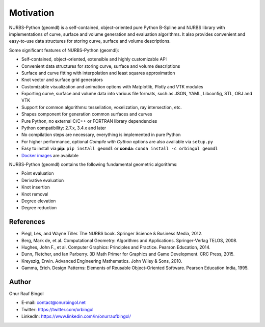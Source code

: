 Motivation
^^^^^^^^^^

NURBS-Python (geomdl) is a self-contained, object-oriented pure Python B-Spline and NURBS library with implementations
of curve, surface and volume generation and evaluation algorithms. It also provides convenient and easy-to-use data
structures for storing curve, surface and volume descriptions.

Some significant features of NURBS-Python (geomdl):

* Self-contained, object-oriented, extensible and highly customizable API
* Convenient data structures for storing curve, surface and volume descriptions
* Surface and curve fitting with interpolation and least squares approximation
* Knot vector and surface grid generators
* Customizable visualization and animation options with Matplotlib, Plotly and VTK modules
* Exporting curve, surface and volume data into various file formats, such as JSON, YAML, Libconfig, STL, OBJ and VTK
* Support for common algorithms: tessellation, voxelization, ray intersection, etc.
* Shapes component for generation common surfaces and curves
* Pure Python, no external C/C++ or FORTRAN library dependencies
* Python compatibility: 2.7.x, 3.4.x and later
* No compilation steps are necessary, everything is implemented in pure Python
* For higher performance, optional *Compile with Cython* options are also available via ``setup.py``
* Easy to install via **pip**: ``pip install geomdl`` or **conda**: ``conda install -c orbingol geomdl``
* `Docker images <https://hub.docker.com/r/idealabisu/nurbs-python>`_ are available

NURBS-Python (geomdl) contains the following fundamental geometric algorithms:

* Point evaluation
* Derivative evaluation
* Knot insertion
* Knot removal
* Degree elevation
* Degree reduction

References
==========

* Piegl, Les, and Wayne Tiller. The NURBS book. Springer Science & Business Media, 2012.
* Berg, Mark de, et al. Computational Geometry: Algorithms and Applications. Springer-Verlag TELOS, 2008.
* Hughes, John F., et al. Computer Graphics: Principles and Practice. Pearson Education, 2014.
* Dunn, Fletcher, and Ian Parberry. 3D Math Primer for Graphics and Game Development. CRC Press, 2015.
* Kreyszig, Erwin. Advanced Engineering Mathematics. John Wiley & Sons, 2010.
* Gamma, Erich. Design Patterns: Elements of Reusable Object-Oriented Software. Pearson Education India, 1995.

Author
======

Onur Rauf Bingol

* E-mail: contact@onurbingol.net
* Twitter: https://twitter.com/orbingol
* LinkedIn: https://www.linkedin.com/in/onurraufbingol/


.. _DOI: https://doi.org/10.5281/zenodo.815010
